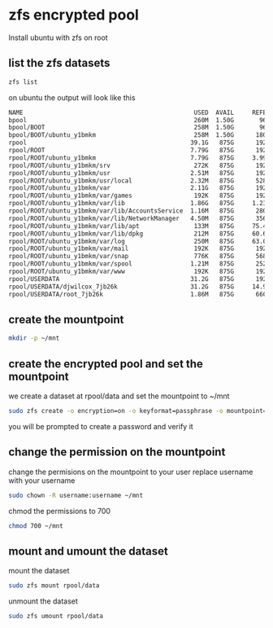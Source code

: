 #+STARTUP: overview
* zfs encrypted pool

Install ubuntu with zfs on root 

** list the zfs datasets

#+begin_src sh
zfs list
#+end_src

on ubuntu the output will look like this

#+begin_src sh
NAME                                               USED  AVAIL     REFER  MOUNTPOINT
bpool                                              260M  1.50G       96K  /boot
bpool/BOOT                                         258M  1.50G       96K  none
bpool/BOOT/ubuntu_y1bmkm                           258M  1.50G      180M  /boot
rpool                                             39.1G   875G      192K  /
rpool/ROOT                                        7.79G   875G      192K  none
rpool/ROOT/ubuntu_y1bmkm                          7.79G   875G     3.99G  /
rpool/ROOT/ubuntu_y1bmkm/srv                       272K   875G      192K  /srv
rpool/ROOT/ubuntu_y1bmkm/usr                      2.51M   875G      192K  /usr
rpool/ROOT/ubuntu_y1bmkm/usr/local                2.32M   875G      528K  /usr/local
rpool/ROOT/ubuntu_y1bmkm/var                      2.11G   875G      192K  /var
rpool/ROOT/ubuntu_y1bmkm/var/games                 192K   875G      192K  /var/games
rpool/ROOT/ubuntu_y1bmkm/var/lib                  1.86G   875G     1.23G  /var/lib
rpool/ROOT/ubuntu_y1bmkm/var/lib/AccountsService  1.16M   875G      280K  /var/lib/AccountsService
rpool/ROOT/ubuntu_y1bmkm/var/lib/NetworkManager   4.50M   875G      356K  /var/lib/NetworkManager
rpool/ROOT/ubuntu_y1bmkm/var/lib/apt               133M   875G     75.4M  /var/lib/apt
rpool/ROOT/ubuntu_y1bmkm/var/lib/dpkg              212M   875G     60.6M  /var/lib/dpkg
rpool/ROOT/ubuntu_y1bmkm/var/log                   250M   875G     63.0M  /var/log
rpool/ROOT/ubuntu_y1bmkm/var/mail                  192K   875G      192K  /var/mail
rpool/ROOT/ubuntu_y1bmkm/var/snap                  776K   875G      568K  /var/snap
rpool/ROOT/ubuntu_y1bmkm/var/spool                1.21M   875G      252K  /var/spool
rpool/ROOT/ubuntu_y1bmkm/var/www                   192K   875G      192K  /var/www
rpool/USERDATA                                    31.2G   875G      192K  /
rpool/USERDATA/djwilcox_7jb26k                    31.2G   875G     14.9G  /home/djwilcox
rpool/USERDATA/root_7jb26k                        1.86M   875G      660K  /root
#+end_src

** create the mountpoint

#+begin_src sh
mkdir -p ~/mnt
#+end_src

** create the encrypted pool and set the mountpoint

we create a dataset at rpool/data and set the mountpoint to ~/mnt

#+begin_src sh
sudo zfs create -o encryption=on -o keyformat=passphrase -o mountpoint=/home/djwilcox/mnt rpool/data
#+end_src

you will be prompted to create a password and verify it

** change the permission on the mountpoint

change the permisions on the mountpoint to your user
replace username with your username

#+BEGIN_SRC sh
sudo chown -R username:username ~/mnt
#+END_SRC

chmod the permissions to 700

#+BEGIN_SRC sh
chmod 700 ~/mnt
#+END_SRC

** mount and umount the dataset

mount the dataset

#+begin_src sh
sudo zfs mount rpool/data
#+end_src

unmount the dataset

#+begin_src sh
sudo zfs umount rpool/data
#+end_src
